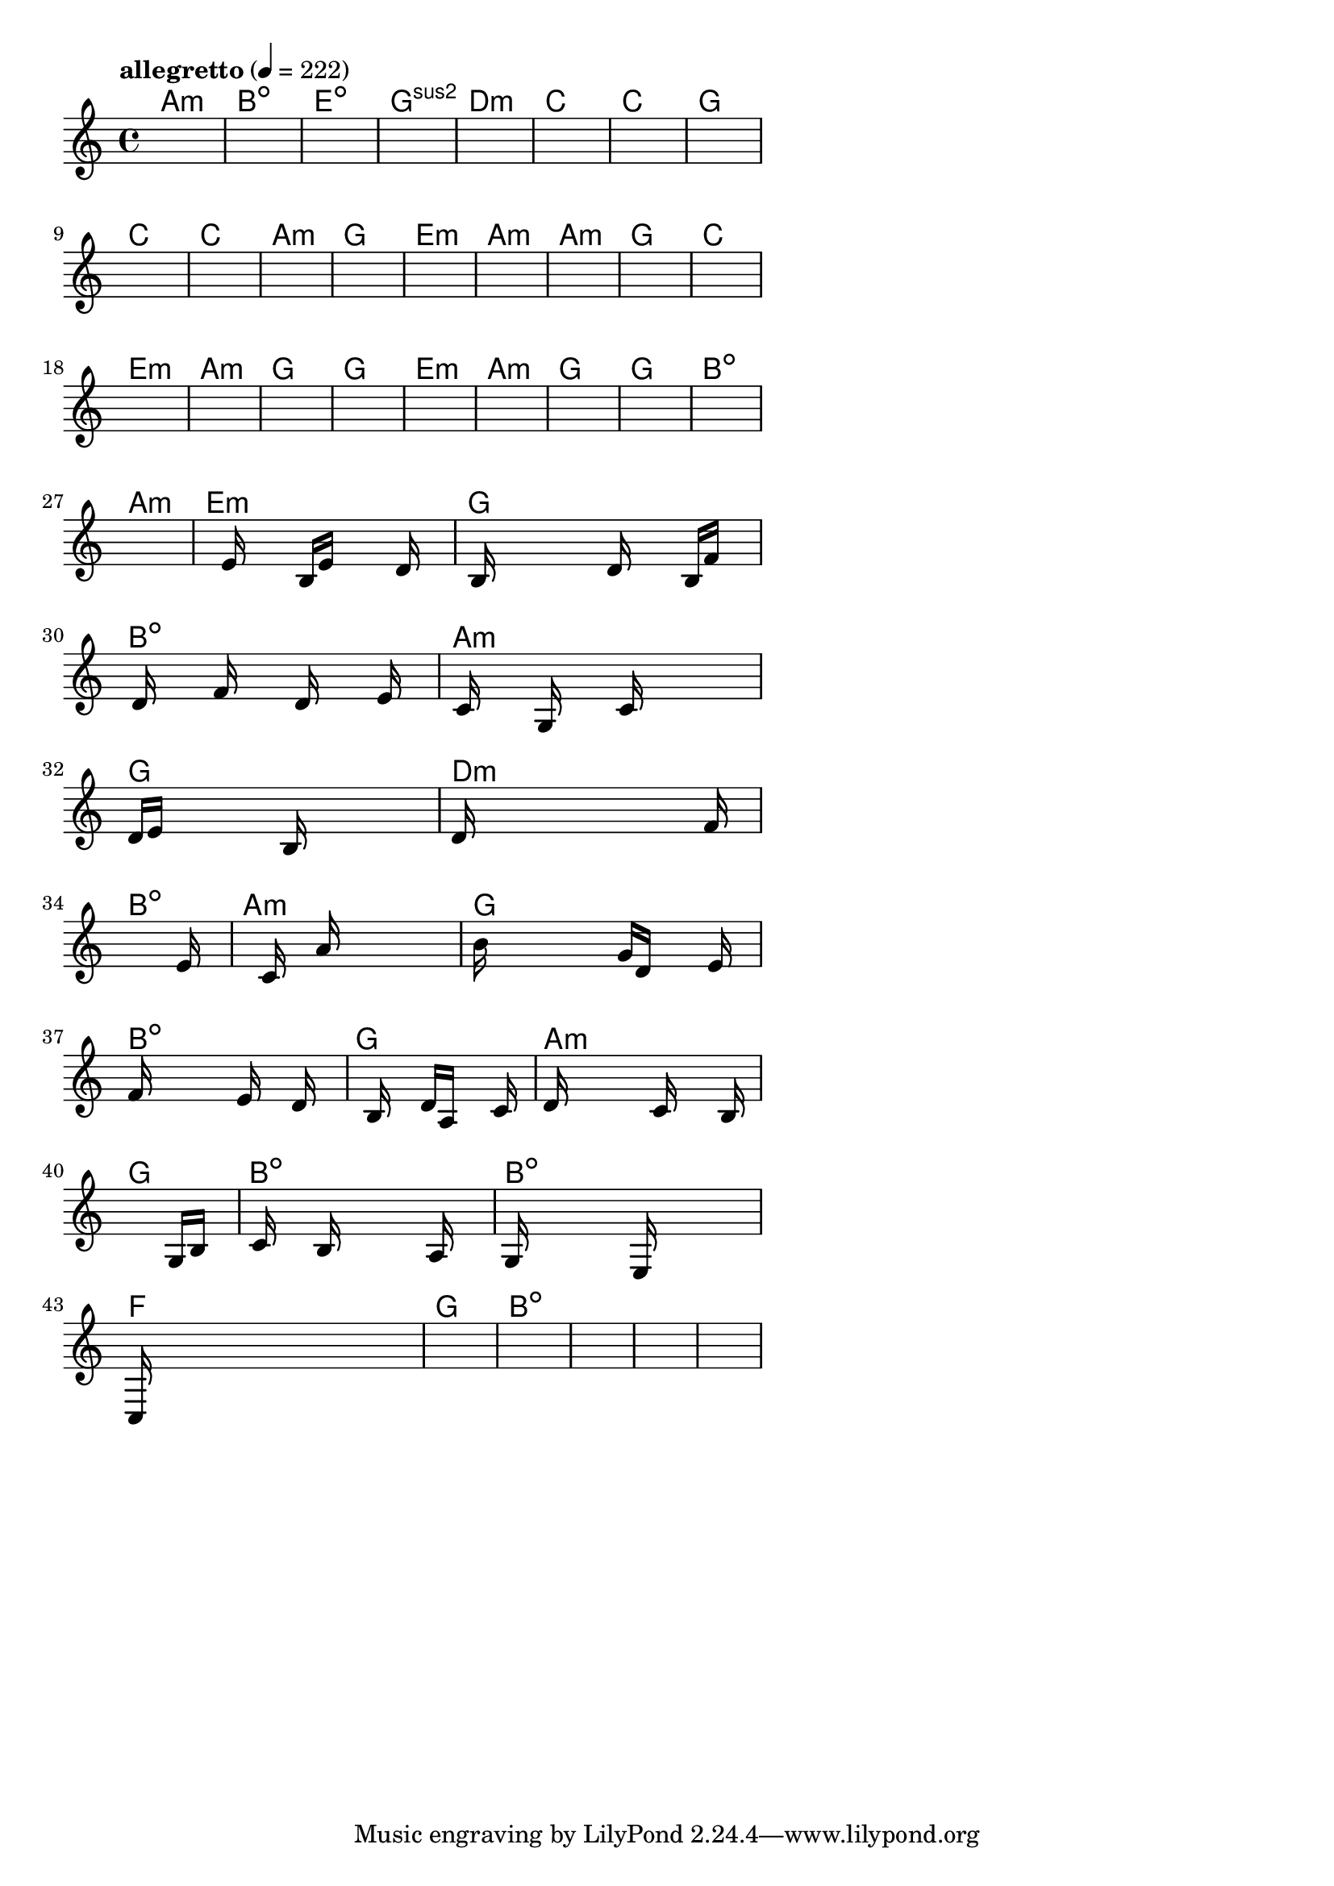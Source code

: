 \version "2.18.2"

% GaConfiguration:
  % size: 30
  % crossover: 0.8
  % mutation: 0.5
  % iterations: 40
  % fittestAlwaysSurvives: true
  % maxResults: 100
  % fitnessThreshold: 0.8
  % generationThreshold: 0.7


melody = {
 \key c\major
 \time 4/4
 \tempo  "allegretto" 4 = 222
 s16 s16 s16 s16  s16 s16 s16 s16  s16 s16 s16 s16  s16 s16 s16 s16 |
 s16 s16 s16 s16  s16 s16 s16 s16  s16 s16 s16 s16  s16 s16 s16 s16 |
 s16 s16 s16 s16  s16 s16 s16 s16  s16 s16 s16 s16  s16 s16 s16 s16 |
 s16 s16 s16 s16  s16 s16 s16 s16  s16 s16 s16 s16  s16 s16 s16 s16 |

 s16 s16 s16 s16  s16 s16 s16 s16  s16 s16 s16 s16  s16 s16 s16 s16 |
 s16 s16 s16 s16  s16 s16 s16 s16  s16 s16 s16 s16  s16 s16 s16 s16 |
 s16 s16 s16 s16  s16 s16 s16 s16  s16 s16 s16 s16  s16 s16 s16 s16 |
 s16 s16 s16 s16  s16 s16 s16 s16  s16 s16 s16 s16  s16 s16 s16 s16 |

 s16 s16 s16 s16  s16 s16 s16 s16  s16 s16 s16 s16  s16 s16 s16 s16 |
 s16 s16 s16 s16  s16 s16 s16 s16  s16 s16 s16 s16  s16 s16 s16 s16 |
 s16 s16 s16 s16  s16 s16 s16 s16  s16 s16 s16 s16  s16 s16 s16 s16 |
 s16 s16 s16 s16  s16 s16 s16 s16  s16 s16 s16 s16  s16 s16 s16 s16 |

 s16 s16 s16 s16  s16 s16 s16 s16  s16 s16 s16 s16  s16 s16 s16 s16 |
 s16 s16 s16 s16  s16 s16 s16 s16  s16 s16 s16 s16  s16 s16 s16 s16 |
 s16 s16 s16 s16  s16 s16 s16 s16  s16 s16 s16 s16  s16 s16 s16 s16 |
 s16 s16 s16 s16  s16 s16 s16 s16  s16 s16 s16 s16  s16 s16 s16 s16 |

 s16 s16 s16 s16  s16 s16 s16 s16  s16 s16 s16 s16  s16 s16 s16 s16 |
 s16 s16 s16 s16  s16 s16 s16 s16  s16 s16 s16 s16  s16 s16 s16 s16 |
 s16 s16 s16 s16  s16 s16 s16 s16  s16 s16 s16 s16  s16 s16 s16 s16 |
 s16 s16 s16 s16  s16 s16 s16 s16  s16 s16 s16 s16  s16 s16 s16 s16 |

 s16 s16 s16 s16  s16 s16 s16 s16  s16 s16 s16 s16  s16 s16 s16 s16 |
 s16 s16 s16 s16  s16 s16 s16 s16  s16 s16 s16 s16  s16 s16 s16 s16 |
 s16 s16 s16 s16  s16 s16 s16 s16  s16 s16 s16 s16  s16 s16 s16 s16 |
 s16 s16 s16 s16  s16 s16 s16 s16  s16 s16 s16 s16  s16 s16 s16 s16 |

 s16 s16 s16 s16  s16 s16 s16 s16  s16 s16 s16 s16  s16 s16 s16 s16 |
 s16 s16 s16 s16  s16 s16 s16 s16  s16 s16 s16 s16  s16 s16 s16 s16 |
 s16 s16 s16 s16  s16 s16 s16 s16  s16 s16 s16 s16  s16 s16 s16 s16 |
 s16 s16 s16 s16  e'16 s16 s16 s16  b16 e'16 s16 s16  s16 d'16 s16 s16 |

 s16 b16 s16 s16  s16 s16 s16 s16  d'16 s16 s16 s16  b16 f'16 s16 s16 |
 s16 d'16 s16 s16  s16 f'16 s16 s16  s16 d'16 s16 s16  s16 e'16 s16 s16 |
 s16 c'16 s16 s16  s16 g16 s16 s16  s16 c'16 s16 s16  s16 s16 s16 s16 |
 d'16 e'16 s16 s16  s16 s16 s16 s16  b16 s16 s16 s16  s16 s16 s16 s16 |

 d'16 s16 s16 s16  s16 s16 s16 s16  s16 s16 s16 s16  s16 f'16 s16 s16 |
 s16 s16 s16 s16  s16 s16 s16 s16  s16 s16 s16 s16  s16 e'16 s16 s16 |
 s16 s16 s16 s16  s16 c'16 s16 s16  a'16 s16 s16 s16  s16 s16 s16 s16 |
 b'16 s16 s16 s16  s16 s16 s16 s16  g'16 d'16 s16 s16  s16 e'16 s16 s16 |

 f'16 s16 s16 s16  s16 s16 s16 s16  e'16 s16 s16 s16  d'16 s16 s16 s16 |
 s16 s16 s16 s16  b16 s16 s16 s16  d'16 a16 s16 s16  s16 c'16 s16 s16 |
 d'16 s16 s16 s16  s16 s16 s16 s16  c'16 s16 s16 s16  s16 b16 s16 s16 |
 s16 s16 s16 s16  s16 s16 s16 s16  s16 s16 s16 s16  g16 b16 s16 s16 |

 s16 c'16 s16 s16  s16 b16 s16 s16  s16 s16 s16 s16  a16 s16 s16 s16 |
 g16 s16 s16 s16  s16 s16 s16 s16  e16 s16 s16 s16  s16 s16 s16 s16 |
 c16 s16 s16 s16  s16 s16 s16 s16  s16 s16 s16 s16  s16 s16 s16 s16 |
 s16 s16 s16 s16  s16 s16 s16 s16  s16 s16 s16 s16  s16 s16 s16 s16 |

 s16 s16 s16 s16  s16 s16 s16 s16  s16 s16 s16 s16  s16 s16 s16 s16 |
 s16 s16 s16 s16  s16 s16 s16 s16  s16 s16 s16 s16  s16 s16 s16 s16 |
 s16 s16 s16 s16  s16 s16 s16 s16  s16 s16 s16 s16  s16 s16 s16 s16 |
 s16 s16 s16 s16  s16 s16 s16 s16  s16 s16 s16 s16  s16 s16 s16 s16 |

}

lead = \chordmode {
% chord: Amin, fitness: 0.6277777777777778, complexity: 0.11666666666666665, execution time: 158ms
 a1:m |
% chord: Bdim, fitness: 0.6277777777777778, complexity: 0.11666666666666665, execution time: 29ms
 b1:dim |
% chord: Edim, fitness: 0.6277777777777778, complexity: 0.11666666666666665, execution time: 16ms
 e1:dim |
% chord: Gsus2, fitness: 0.8592592592592592, complexity: 0.11666666666666665, execution time: 40ms
 g1:sus2 |

% chord: Dmin, fitness: 0.6277777777777778, complexity: 0.11666666666666665, execution time: 18ms
 d1:m |
% chord: C, fitness: 0.8592592592592592, complexity: 0.11666666666666665, execution time: 21ms
 c1: |
% chord: C, fitness: 0.8592592592592592, complexity: 0.11666666666666665, execution time: 3ms
 c1: |
% chord: G, fitness: 0.8592592592592592, complexity: 0.11666666666666665, execution time: 15ms
 g1: |

% chord: C, fitness: 0.8129629629629629, complexity: 0.11666666666666665, execution time: 15ms
 c1: |
% chord: C, fitness: 0.8129629629629629, complexity: 0.11666666666666665, execution time: 7ms
 c1: |
% chord: Amin, fitness: 0.8129629629629629, complexity: 0.11666666666666665, execution time: 4ms
 a1:m |
% chord: G, fitness: 0.8129629629629629, complexity: 0.11666666666666665, execution time: 17ms
 g1: |

% chord: Emin, fitness: 0.9055555555555556, complexity: 0.11666666666666665, execution time: 12ms
 e1:m |
% chord: Amin, fitness: 0.8129629629629629, complexity: 0.11666666666666665, execution time: 3ms
 a1:m |
% chord: Amin, fitness: 0.8129629629629629, complexity: 0.11666666666666665, execution time: 3ms
 a1:m |
% chord: G, fitness: 0.8592592592592592, complexity: 0.11666666666666665, execution time: 12ms
 g1: |

% chord: C, fitness: 0.8592592592592592, complexity: 0.11666666666666665, execution time: 17ms
 c1: |
% chord: Emin, fitness: 0.9055555555555556, complexity: 0.11666666666666665, execution time: 11ms
 e1:m |
% chord: Amin, fitness: 0.9055555555555556, complexity: 0.11666666666666665, execution time: 5ms
 a1:m |
% chord: G, fitness: 0.9055555555555556, complexity: 0.11666666666666665, execution time: 12ms
 g1: |

% chord: G, fitness: 0.8592592592592592, complexity: 0.11666666666666665, execution time: 10ms
 g1: |
% chord: Emin, fitness: 0.8592592592592592, complexity: 0.11666666666666665, execution time: 7ms
 e1:m |
% chord: Amin, fitness: 0.8592592592592592, complexity: 0.11666666666666665, execution time: 4ms
 a1:m |
% chord: G, fitness: 0.8129629629629629, complexity: 0.11666666666666665, execution time: 10ms
 g1: |

% chord: G, fitness: 0.8592592592592592, complexity: 0.11666666666666665, execution time: 12ms
 g1: |
% chord: Bdim, fitness: 0.8592592592592592, complexity: 0.11666666666666665, execution time: 13ms
 b1:dim |
% chord: Amin, fitness: 0.8592592592592592, complexity: 0.11666666666666665, execution time: 4ms
 a1:m |
% chord: Emin, fitness: 0.8592592592592592, complexity: 0.11666666666666665, execution time: 11ms
 e1:m |

% chord: G, fitness: 0.8129629629629629, complexity: 0.11666666666666665, execution time: 13ms
 g1: |
% chord: Bdim, fitness: 0.7631944444444445, complexity: 0.11666666666666665, execution time: 20ms
 b1:dim |
% chord: Amin, fitness: 0.8094907407407407, complexity: 0.11666666666666665, execution time: 14ms
 a1:m |
% chord: G, fitness: 0.8039930555555556, complexity: 0.11666666666666665, execution time: 16ms
 g1: |

% chord: Dmin, fitness: 0.8986111111111111, complexity: 0.11666666666666665, execution time: 15ms
 d1:m |
% chord: Bdim, fitness: 0.8112268518518518, complexity: 0.11666666666666665, execution time: 16ms
 b1:dim |
% chord: Amin, fitness: 0.8112268518518518, complexity: 0.11666666666666665, execution time: 5ms
 a1:m |
% chord: G, fitness: 0.8138310185185185, complexity: 0.11666666666666665, execution time: 13ms
 g1: |

% chord: Bdim, fitness: 0.857523148148148, complexity: 0.11666666666666665, execution time: 15ms
 b1:dim |
% chord: G, fitness: 0.8138310185185185, complexity: 0.11666666666666665, execution time: 4ms
 g1: |
% chord: Amin, fitness: 0.8138310185185185, complexity: 0.11666666666666665, execution time: 3ms
 a1:m |
% chord: G, fitness: 0.8968750000000001, complexity: 0.11666666666666665, execution time: 15ms
 g1: |

% chord: Bdim, fitness: 0.8566550925925925, complexity: 0.11666666666666665, execution time: 14ms
 b1:dim |
% chord: Bdim, fitness: 0.8060185185185185, complexity: 0.11666666666666665, execution time: 17ms
 b1:dim |
% chord: F, fitness: 0.8060185185185185, complexity: 0.11666666666666665, execution time: 5ms
 f1: |
% chord: G, fitness: 0.8968750000000001, complexity: 0.11666666666666665, execution time: 13ms
 g1: |

% chord: Bdim, fitness: 0.8523148148148147, complexity: 0.11666666666666665, execution time: 14ms
 b1:dim |
% chord: -, fitness: -, complexity: -, execution time: -
 s1 |
% chord: -, fitness: -, complexity: -, execution time: -
 s1 |
% chord: -, fitness: -, complexity: -, execution time: -
 s1 |

}

% avg execution time: 14.604166666666666ms
% avg chord complexity: 0.10937499999999993
% avg fitness value: 0.8415846836419753

\score {
 <<
  \new ChordNames \lead
  \new Staff \melody
 >>
 \midi { }
 \layout {
  indent = #0
  line-width = #110
  \context {
    \Score
    \override SpacingSpanner.uniform-stretching = ##t
    \accidentalStyle forget    }
 }
}